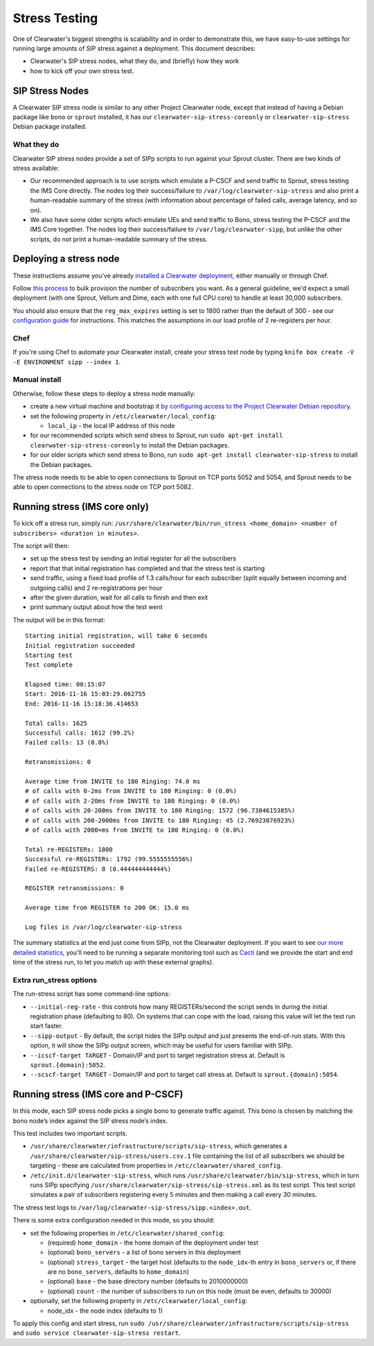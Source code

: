 Stress Testing
==============

One of Clearwater's biggest strengths is scalability and in order to
demonstrate this, we have easy-to-use settings for running large amounts
of SIP stress against a deployment. This document describes:

-  Clearwater's SIP stress nodes, what they do, and (briefly) how they
   work
-  how to kick off your own stress test.

SIP Stress Nodes
----------------

A Clearwater SIP stress node is similar to any other Project Clearwater
node, except that instead of having a Debian package like ``bono`` or
``sprout`` installed, it has our ``clearwater-sip-stress-coreonly`` or
``clearwater-sip-stress`` Debian package installed.

What they do
~~~~~~~~~~~~

Clearwater SIP stress nodes provide a set of SIPp scripts to run against
your Sprout cluster. There are two kinds of stress available:

-  Our recommended approach is to use scripts which emulate a P-CSCF and
   send traffic to Sprout, stress testing the IMS Core directly. The
   nodes log their success/failure to ``/var/log/clearwater-sip-stress``
   and also print a human-readable summary of the stress (with
   information about percentage of failed calls, average latency, and so
   on).
-  We also have some older scripts which emulate UEs and send traffic to
   Bono, stress testing the P-CSCF and the IMS Core together. The nodes
   log their success/failure to ``/var/log/clearwater-sipp``, but unlike
   the other scripts, do not print a human-readable summary of the
   stress.

Deploying a stress node
-----------------------

These instructions assume you've already `installed a Clearwater
deployment <Installation_Instructions.html>`__, either manually or through
Chef.

Follow `this
process <https://github.com/Metaswitch/crest/blob/dev/docs/Bulk-Provisioning%20Numbers.md>`__
to bulk provision the number of subscribers you want. As a general
guideline, we'd expect a small deployment (with one Sprout, Vellum and
Dime, each with one full CPU core) to handle at least 30,000
subscribers.

You should also ensure that the ``reg_max_expires`` setting is set to
1800 rather than the default of 300 - see our `configuration
guide <Clearwater_Configuration_Options_Reference.html>`__ for
instructions. This matches the assumptions in our load profile of 2
re-registers per hour.

Chef
~~~~

If you're using Chef to automate your Clearwater install, create your
stress test node by typing
``knife box create -V -E ENVIRONMENT sipp --index 1``.

Manual install
~~~~~~~~~~~~~~

Otherwise, follow these steps to deploy a stress node manually:

-  create a new virtual machine and bootstrap it `by configuring access
   to the Project Clearwater Debian
   repository <Manual_Install.html#configure-the-apt-software-sources>`__.
-  set the following property in ``/etc/clearwater/local_config``:

   -  ``local_ip`` - the local IP address of this node

-  for our recommended scripts which send stress to Sprout, run
   ``sudo apt-get install clearwater-sip-stress-coreonly`` to install
   the Debian packages.
-  for our older scripts which send stress to Bono, run
   ``sudo apt-get install clearwater-sip-stress`` to install the Debian
   packages.

The stress node needs to be able to open connections to Sprout on TCP
ports 5052 and 5054, and Sprout needs to be able to open connections to
the stress node on TCP port 5082.

Running stress (IMS core only)
------------------------------

To kick off a stress run, simply run:
``/usr/share/clearwater/bin/run_stress <home_domain> <number of subscribers> <duration in minutes>``.

The script will then:

-  set up the stress test by sending an initial register for all the
   subscribers
-  report that that initial registration has completed and that the
   stress test is starting
-  send traffic, using a fixed load profile of 1.3 calls/hour for each
   subscriber (split equally between incoming and outgoing calls) and 2
   re-registrations per hour
-  after the given duration, wait for all calls to finish and then exit
-  print summary output about how the test went

The output will be in this format:

::

    Starting initial registration, will take 6 seconds
    Initial registration succeeded
    Starting test
    Test complete

    Elapsed time: 00:15:07
    Start: 2016-11-16 15:03:29.062755
    End: 2016-11-16 15:18:36.414653

    Total calls: 1625
    Successful calls: 1612 (99.2%)
    Failed calls: 13 (0.8%)

    Retransmissions: 0

    Average time from INVITE to 180 Ringing: 74.0 ms
    # of calls with 0-2ms from INVITE to 180 Ringing: 0 (0.0%)
    # of calls with 2-20ms from INVITE to 180 Ringing: 0 (0.0%)
    # of calls with 20-200ms from INVITE to 180 Ringing: 1572 (96.7384615385%)
    # of calls with 200-2000ms from INVITE to 180 Ringing: 45 (2.76923076923%)
    # of calls with 2000+ms from INVITE to 180 Ringing: 0 (0.0%)

    Total re-REGISTERs: 1800
    Successful re-REGISTERs: 1792 (99.5555555556%)
    Failed re-REGISTERS: 8 (0.444444444444%)

    REGISTER retransmissions: 0

    Average time from REGISTER to 200 OK: 15.0 ms

    Log files in /var/log/clearwater-sip-stress

The summary statistics at the end just come from SIPp, not the
Clearwater deployment. If you want to see `our more detailed
statistics <Clearwater_SNMP_Statistics.html>`__, you'll need to be running
a separate monitoring tool such as `Cacti <Cacti.html>`__ (and we provide
the start and end time of the stress run, to let you match up with these
external graphs).

Extra run\_stress options
~~~~~~~~~~~~~~~~~~~~~~~~~

The run-stress script has some command-line options:

-  ``--initial-reg-rate`` - this controls how many REGISTERs/second the
   script sends in during the initial registration phase (defaulting to
   80). On systems that can cope with the load, raising this value will
   let the test run start faster.
-  ``--sipp-output`` - By default, the script hides the SIPp output and
   just presents the end-of-run stats. With this option, it will show
   the SIPp output screen, which may be useful for users familiar with
   SIPp.
-  ``--icscf-target TARGET`` - Domain/IP and port to target registration
   stress at. Default is ``sprout.{domain}:5052``.
-  ``--scscf-target TARGET`` - Domain/IP and port to target call stress
   at. Default is ``sprout.{domain}:5054``.

Running stress (IMS core and P-CSCF)
------------------------------------

In this mode, each SIP stress node picks a single bono to generate
traffic against. This bono is chosen by matching the bono node’s index
against the SIP stress node’s index.

This test includes two important scripts.

-  ``/usr/share/clearwater/infrastructure/scripts/sip-stress``, which
   generates a ``/usr/share/clearwater/sip-stress/users.csv.1`` file
   containing the list of all subscribers we should be targeting - these
   are calculated from properties in ``/etc/clearwater/shared_config``.
-  ``/etc/init.d/clearwater-sip-stress``, which runs
   ``/usr/share/clearwater/bin/sip-stress``, which in turn runs SIPp
   specifying ``/usr/share/clearwater/sip-stress/sip-stress.xml`` as its
   test script. This test script simulates a pair of subscribers
   registering every 5 minutes and then making a call every 30 minutes.

The stress test logs to
``/var/log/clearwater-sip-stress/sipp.<index>.out``.

There is some extra configuration needed in this mode, so you should:

-  set the following properties in ``/etc/clearwater/shared_config``:

   -  (required) ``home_domain`` - the home domain of the deployment
      under test
   -  (optional) ``bono_servers`` - a list of bono servers in this
      deployment
   -  (optional) ``stress_target`` - the target host (defaults to the
      ``node_idx``-th entry in ``bono_servers`` or, if there are no
      ``bono_servers``, defaults to ``home_domain``)
   -  (optional) ``base`` - the base directory number (defaults to
      2010000000)
   -  (optional) ``count`` - the number of subscribers to run on this
      node (must be even, defaults to 30000)

-  optionally, set the following property in
   ``/etc/clearwater/local_config``:

   -  node\_idx - the node index (defaults to 1)

To apply this config and start stress, run
``sudo /usr/share/clearwater/infrastructure/scripts/sip-stress`` and
``sudo service clearwater-sip-stress restart``.
